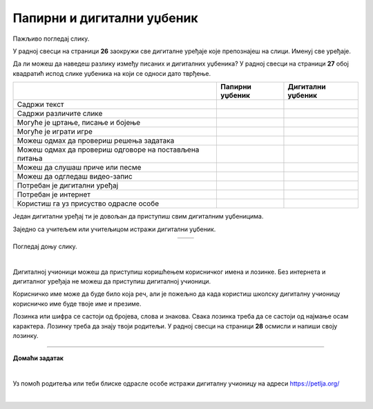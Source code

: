 Папирни и дигитални уџбеник
===========================


.. |kv| image:: ../../_images/kv.png
            :height: 15px  

.. |sl| image:: ../../_images/slika.png
    :width: 350px  

.. |slika34| image:: ../../_images/slika34.png
    :width: 350px  

.. |slika35| image:: ../../_images/slika35.png
    :width: 350px  

.. infonote::

 .. image:: ../../_images/robot11.png
    :height: 120
    :align: left

 Када урадиш дате задатке и одговориш на питања која су предвиђена за ову лекцију знаћеш како да уз помоћ учитеља/учитељице или друге теби блиске одрасле особе 
 користиш дигиталне уџбенике за учење. Поред тога знаћеш које су предности и недостаци дигиталних и папирних уџбеника. 

Пажљиво погледај слику. 

.. image:: ../../_images/nova_ilustracija.png
    :width: 780
    :align: center

У радној свесци на страници **26** заокружи све дигиталне уређаје које препознајеш на слици. Именуј све уређаје.

.. questionnote::

 На који начин девојчица у зеленој мајици може да провери да ли је добро одговорила на питања? Зашто то дечак са црвеним патикама не 
 може да уради? Опиши.

Да ли можеш да наведеш разлику између писаних и дигиталних уџбеника? У радној свесци на страници **27** oбој квадратић испод слике 
уџбеника на који се односи дато тврђење.

.. csv-table:: 
   :header: "                 ", "**Папирни уџбеник**", "**Дигитални уџбеник**"
   :widths: auto
   :align: left

   "Садржи текст", "|kv|", "|kv|"
   "Садржи различите слике", "|kv|", "|kv|"
   "Могуће је цртање, писање и бојење", "|kv|", "|kv|"
   "Могуће је играти игре", "|kv|", "|kv|"
   "Можеш одмах да провериш решења задатака", "|kv|", "|kv|"
   "Можеш одмах да провериш одговоре на постављена питања", "|kv|", "|kv|"
   "Можеш да слушаш приче или песме", "|kv|", "|kv|"
   "Можеш да одгледаш видео-запис", "|kv|", "|kv|"
   "Потребан је дигитални уређај", "|kv|", "|kv|"
   "Потребан је интернет", "|kv|", "|kv|"
   "Користиш га уз присуство одрасле особе", "|kv|", "|kv|"

.. questionnote::

 Који уџбеник радије користиш? Објасни зашто.

Један дигитални уређај ти је довољан да приступиш свим дигиталним уџбеницима.

.. infonote::

 .. image:: ../../_images/robot2.png
    :height: 150
    :align: left

 |

 Дигитални уџбеник увек користи у присуству учитеља, учитељице, родитеља или теби блиске одрасле особе.

 |

Заједно са учитељем или учитељицом истражи дигитални уџбеник.

.. csv-table:: 
   :widths: auto
   :align: center

   "|slika34|", "|slika35|"
   

.. questionnote::

 Опиши шта ти се највише допада када користиш дигитални уџбеник. 


Погледај доњу слику.

|

.. image:: ../../_images/pristup_digitalnoj_ucionici.png
    :width: 780
    :align: center

.. questionnote::

 Опиши како девојчица приступа предметима које има у првом разреду.   

Дигиталној учионици можеш да приступиш коришћењем корисничког имена и лозинке. Без интернета и дигиталног уређаја не можеш да 
приступиш дигиталној учионици. 

Корисничко име може да буде било која реч, али је пожељно да када користиш школску дигиталну учионицу корисничко име 
буде твоје име и презиме. 

 
.. questionnote::

 У радној свесци на страници **28** напиши твоје корисничко име.

Лозинка или шифра се састоји од бројева, слова и знакова. Свака лозинка треба да се састоји од најмање осам карактера. Лозинку треба да знају твоји родитељи.
У радној свесци на страници **28** осмисли и напиши своју лозинку.

.. image:: ../../_images/robot13.png
    :width: 100
    :align: right

------------

**Домаћи задатак**

|

Уз помоћ родитеља или теби блиске одрасле особе истражи дигиталну учионицу на адреси https://petlja.org/

|






